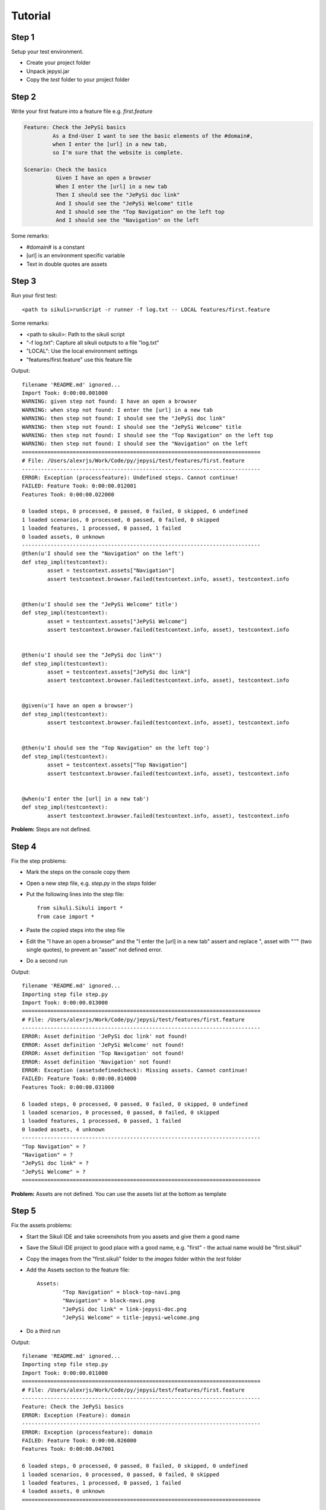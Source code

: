 Tutorial
========

Step 1
~~~~~~
Setup your test environment.

- Create your project folder
- Unpack jepysi.jar
- Copy the `test` folder to your project folder

Step 2
~~~~~~
Write your first feature into a feature file e.g. `first.feature`

.. code-block:: text

	Feature: Check the JePySi basics
		 As a End-User I want to see the basic elements of the #domain#,
		 when I enter the [url] in a new tab,
		 so I'm sure that the website is complete.

	Scenario: Check the basics
		  Given I have an open a browser
		  When I enter the [url] in a new tab
		  Then I should see the "JePySi doc link"
		  And I should see the "JePySi Welcome" title
		  And I should see the "Top Navigation" on the left top
		  And I should see the "Navigation" on the left

Some remarks:

- #domain# is a constant
- [url] is an environment specific variable
- Text in double quotes are assets

Step 3
~~~~~~
Run your first test::

    <path to sikuli>runScript -r runner -f log.txt -- LOCAL features/first.feature

Some remarks:

- <path to sikuli>: Path to the sikuli script
- "-f log.txt": Capture all sikuli outputs to a file "log.txt"
- "LOCAL": Use the local environment settings
- "features/first.feature" use this feature file

Output::

	filename 'README.md' ignored...
	Import Took: 0:00:00.001000
	WARNING: given step not found: I have an open a browser
	WARNING: when step not found: I enter the [url] in a new tab
	WARNING: then step not found: I should see the "JePySi doc link"
	WARNING: then step not found: I should see the "JePySi Welcome" title
	WARNING: then step not found: I should see the "Top Navigation" on the left top
	WARNING: then step not found: I should see the "Navigation" on the left
	===========================================================================
	# File: /Users/alexrjs/Work/Code/py/jepysi/test/features/first.feature
	---------------------------------------------------------------------------
	ERROR: Exception (processfeature): Undefined steps. Cannot continue!
	FAILED: Feature Took: 0:00:00.012001
	Features Took: 0:00:00.022000

	0 loaded steps, 0 processed, 0 passed, 0 failed, 0 skipped, 6 undefined
	1 loaded scenarios, 0 processed, 0 passed, 0 failed, 0 skipped
	1 loaded features, 1 processed, 0 passed, 1 failed
	0 loaded assets, 0 unknown
	---------------------------------------------------------------------------
	@then(u'I should see the "Navigation" on the left')
	def step_impl(testcontext):
		asset = testcontext.assets["Navigation"]
		assert testcontext.browser.failed(testcontext.info, asset), testcontext.info


	@then(u'I should see the "JePySi Welcome" title')
	def step_impl(testcontext):
		asset = testcontext.assets["JePySi Welcome"]
		assert testcontext.browser.failed(testcontext.info, asset), testcontext.info


	@then(u'I should see the "JePySi doc link"')
	def step_impl(testcontext):
		asset = testcontext.assets["JePySi doc link"]
		assert testcontext.browser.failed(testcontext.info, asset), testcontext.info


	@given(u'I have an open a browser')
	def step_impl(testcontext):
		assert testcontext.browser.failed(testcontext.info, asset), testcontext.info


	@then(u'I should see the "Top Navigation" on the left top')
	def step_impl(testcontext):
		asset = testcontext.assets["Top Navigation"]
		assert testcontext.browser.failed(testcontext.info, asset), testcontext.info


	@when(u'I enter the [url] in a new tab')
	def step_impl(testcontext):
		assert testcontext.browser.failed(testcontext.info, asset), testcontext.info


**Problem:** Steps are not defined.

Step 4
~~~~~~
Fix the step problems:

- Mark the steps on the console copy them
- Open a new step file, e.g. `step.py` in the `steps` folder
- Put the following lines into the step file::

	from sikuli.Sikuli import *
	from case import *

- Paste the copied steps into the step file
- Edit the "I have an open a browser" and the "I enter the [url] in a new tab" assert and replace ", asset with "''" (two single quotes), to prevent an "asset" not defined error.
- Do a second run

Output::

	filename 'README.md' ignored...
	Importing step file step.py
	Import Took: 0:00:00.013000
	===========================================================================
	# File: /Users/alexrjs/Work/Code/py/jepysi/test/features/first.feature
	---------------------------------------------------------------------------
	ERROR: Asset definition 'JePySi doc link' not found!
	ERROR: Asset definition 'JePySi Welcome' not found!
	ERROR: Asset definition 'Top Navigation' not found!
	ERROR: Asset definition 'Navigation' not found!
	ERROR: Exception (assetsdefinedcheck): Missing assets. Cannot continue!
	FAILED: Feature Took: 0:00:00.014000
	Features Took: 0:00:00.031000

	6 loaded steps, 0 processed, 0 passed, 0 failed, 0 skipped, 0 undefined
	1 loaded scenarios, 0 processed, 0 passed, 0 failed, 0 skipped
	1 loaded features, 1 processed, 0 passed, 1 failed
	0 loaded assets, 4 unknown
	---------------------------------------------------------------------------
	"Top Navigation" = ?
	"Navigation" = ?
	"JePySi doc link" = ?
	"JePySi Welcome" = ?
	===========================================================================

**Problem:** Assets are not defined. You can use the assets list at the bottom as template

Step 5
~~~~~~
Fix the assets problems:

- Start the Sikuli IDE and take screenshots from you assets and give them a good name
- Save the Sikuli IDE project to good place with a good name, e.g. "first" - the actual name would be "first.sikuli"
- Copy the images from the "first.sikuli" folder to the `images` folder within the `test` folder
- Add the Assets section to the feature file::

	Assets:
		"Top Navigation" = block-top-navi.png
		"Navigation" = block-navi.png
		"JePySi doc link" = link-jepysi-doc.png
		"JePySi Welcome" = title-jepysi-welcome.png

- Do a third run

Output::

	filename 'README.md' ignored...
	Importing step file step.py
	Import Took: 0:00:00.011000
	===========================================================================
	# File: /Users/alexrjs/Work/Code/py/jepysi/test/features/first.feature
	---------------------------------------------------------------------------
	Feature: Check the JePySi basics
	ERROR: Exception (Feature): domain
	---------------------------------------------------------------------------
	ERROR: Exception (processfeature): domain
	FAILED: Feature Took: 0:00:00.026000
	Features Took: 0:00:00.047001

	6 loaded steps, 0 processed, 0 passed, 0 failed, 0 skipped, 0 undefined
	1 loaded scenarios, 0 processed, 0 passed, 0 failed, 0 skipped
	1 loaded features, 1 processed, 0 passed, 1 failed
	4 loaded assets, 0 unknown
	===========================================================================

**Problem:** Constants are not defined.

Step 6
~~~~~~
Fix the constants problems:

- Add the Constant section to the feature file::

	Constants:
		domain = jepysi.arjs.net/docs/

- Do a fourth run

Output::

	filename 'README.md' ignored...
	Importing step file step.py
	Import Took: 0:00:00.013001
	===========================================================================
	# File: /Users/alexrjs/Work/Code/py/jepysi/test/features/first.feature
	---------------------------------------------------------------------------
	Feature: Check the JePySi basics
	         As a End-User I want to see the basic elements of the jepysi.arjs.net/docs/,
	         when I enter the [url] in a new tab,
	         so I'm sure that the website is complete.
	---------------------------------------------------------------------------
	  Check the basics
	    FAILED: Given: I have an open a browser ... failed in 0:00:00.588000
	    Scenario Took: 0:00:00.591000

	FAILED: Feature Took: 0:00:00.620001
	Features Took: 0:00:00.630999

	6 loaded steps, 1 processed, 0 passed, 1 failed, 0 skipped, 0 undefined
	1 loaded scenarios, 1 processed, 0 passed, 1 failed, 0 skipped
	1 loaded features, 1 processed, 0 passed, 1 failed
	4 loaded assets, 0 unknown
	===========================================================================

**Problem:** The **first** failed test.

Step 7
~~~~~~
Fix the run problems:

- Open the steps file and fix the failed test::

	@given(u'I have an open a browser')
	def step_impl(testcontext):
		assert testcontext.browser.open(), testcontext.info

- Do another run

Output::

	filename 'README.md' ignored...
	Importing step file step.py
	Import Took: 0:00:00.009000
	===========================================================================
	# File: /Users/alexrjs/Work/Code/py/jepysi/test/features/first.feature
	---------------------------------------------------------------------------
	Feature: Check the JePySi basics
	         As a End-User I want to see the basic elements of the jepysi.arjs.net/docs/,
	         when I enter the [url] in a new tab,
	         so I'm sure that the website is complete.
	---------------------------------------------------------------------------
	  Check the basics
	    PASSED: Given: I have an open a browser ... passed in 0:00:02.777000
	    ERROR: Exception: When: I enter the [url] in a new tab - LOCAL
	    Scenario Took: 0:00:02.784001

	FAILED: Feature Took: 0:00:02.815000
	Features Took: 0:00:02.823999

	6 loaded steps, 2 processed, 1 passed, 1 failed, 0 skipped, 0 undefined
	1 loaded scenarios, 1 processed, 0 passed, 1 failed, 0 skipped
	1 loaded features, 1 processed, 0 passed, 1 failed
	4 loaded assets, 0 unknown
	===========================================================================

**Problem:** The environment "LOCAL" is not defined.

Step 8
~~~~~~
Fix the environment problems:

- Add the Environment section to the feature file::

	Environments:
		LOCAL	: url = localhost:8090/docs/index.html
		PROD	: url = jepysi.arjs.net/docs/index.html

- The final feature file should look like this now:

	.. code-block:: text

		Assets:
			"Top Navigation" = block-top-navi.png
			"Navigation" = block-navi.png
			"JePySi doc link" = link-jepysi-doc.png
			"JePySi Welcome" = title-jepysi-welcome.png

		Constants:
			domain = jepysi.arjs.net/docs/

		Environments:
			LOCAL	: url = localhost:8090/docs/index.html
			PROD	: url = jepysi.arjs.net/docs/index.html

		Feature: Check the JePySi basics
				 As a End-User I want to see the basic elements of the #domain#,
				 when I enter the [url],
				 so I'm sure that the website is complete.

		Scenario: Check the basics
				  Given I have an open a browser
				  When I enter the [url] in a new tab
				  Then I should see the "JePySi doc link"
				  And I should see the "JePySi Welcome" title
				  And I should see the "Top Navigation" on the left top
				  And I should see the "Navigation" on the left


- Do another run

Output::

	filename 'README.md' ignored...
	Importing step file step.py
	Import Took: 0:00:00.016999
	===========================================================================
	# File: /Users/alexrjs/Work/Code/py/jepysi/test/features/first.feature
	---------------------------------------------------------------------------
	Feature: Check the JePySi basics
	         As a End-User I want to see the basic elements of the jepysi.arjs.net/docs/,
	         when I enter the localhost:8090/docs/index.html in a new tab,
	         so I'm sure that the website is complete.
	---------------------------------------------------------------------------
	  Check the basics
	    PASSED: Given: I have an open a browser ... passed in 0:00:02.701000
	    FAILED: When: I enter the localhost:8090/docs/index.html ... failed in 0:00:00.282000
	    Scenario Took: 0:00:02.997999

	FAILED: Feature Took: 0:00:03.038000
	Features Took: 0:00:03.050000

	6 loaded steps, 2 processed, 1 passed, 1 failed, 0 skipped, 0 undefined
	1 loaded scenarios, 1 processed, 0 passed, 1 failed, 0 skipped
	1 loaded features, 1 processed, 0 passed, 1 failed
	4 loaded assets, 0 unknown
	===========================================================================

**Problem:** Step failed. Ok, lets fix it. And while we on it, we implement the rest, too.

Step 9
~~~~~~
Fix the run problems:

- Open the steps file and fix the failed test::

	@when(u'I enter the [url] in a new tab')
	def step_impl(testcontext):
	    assert testcontext.browser.failed(testcontext.info, ''), testcontext.info

	with:

	@when(u'I enter the [url] in a new tab')
	def step_impl(testcontext):
	    assert testcontext.browser.opentab(), testcontext.info
	    envurl = testcontext.environments[testcontext.environment]["url"]
	    assert testcontext.browser.navigateto(envurl), testcontext.info

- While we on it we fix the rest, so the step file looks like this:

	.. code-block:: python

		from sikuli.Sikuli import *
		from case import *

		@then(u'I should see the "Navigation" on the left')
		def step_impl(testcontext):
		    asset = testcontext.assets["Navigation"]
		    assert testcontext.browser.checkifexists(asset), testcontext.info


		@then(u'I should see the "JePySi Welcome" title')
		def step_impl(testcontext):
		    asset = testcontext.assets["JePySi Welcome"]
		    assert testcontext.browser.checkifexists(asset), testcontext.info


		@then(u'I should see the "JePySi doc link"')
		def step_impl(testcontext):
		    asset = testcontext.assets["JePySi doc link"]
		    assert testcontext.browser.checkifexists(asset), testcontext.info


		@given(u'I have an open a browser')
		def step_impl(testcontext):
		    assert testcontext.browser.open(), testcontext.info


		@then(u'I should see the "Top Navigation" on the left top')
		def step_impl(testcontext):
		    asset = testcontext.assets["Top Navigation"]
		    assert testcontext.browser.checkifexists(asset), testcontext.info


		@when(u'I enter the [url] in a new tab')
		def step_impl(testcontext):
		    assert testcontext.browser.opentab(), testcontext.info
		    envurl = testcontext.environments[testcontext.environment]["url"]
		    assert testcontext.browser.navigateto(envurl), testcontext.info
		    assert testcontext.browser.enterkey(Key.ENTER), testcontext.info

- Do another run

Output::

	filename 'README.md' ignored...
	Importing step file step.py
	Import Took: 0:00:00.011999
	===========================================================================
	# File: /Users/alexrjs/Work/Code/py/jepysi/test/features/first.feature
	---------------------------------------------------------------------------
	Feature: Check the JePySi basics
	         As a End-User I want to see the basic elements of the jepysi.arjs.net/docs/,
	         when I enter the localhost:8090/docs/index.html,
	         so I'm sure that the website is complete.
	---------------------------------------------------------------------------
	  Check the basics
	    PASSED: Given: I have an open a browser ... passed in 0:00:02.728001
	    PASSED: When: I enter the localhost:8090/docs/index.html in a new tab ... passed in 0:00:02.808001
	    PASSED: Then: I should see the "JePySi doc link" ... passed in 0:00:06.715001
	    PASSED: Then: I should see the "JePySi Welcome" title ... passed in 0:00:01.441000
	    PASSED: Then: I should see the "Top Navigation" on the left top ... passed in 0:00:01.542001
	    PASSED: Then: I should see the "Navigation" on the left ... passed in 0:00:01.434000
	    Scenario Took: 0:00:16.680001

	PASSED: Feature Took: 0:00:16.714000
	Features Took: 0:00:16.723999

	6 loaded steps, 6 processed, 6 passed, 0 failed, 0 skipped, 0 undefined
	1 loaded scenarios, 1 processed, 1 passed, 0 failed, 0 skipped
	1 loaded features, 1 processed, 1 passed, 0 failed
	4 loaded assets, 0 unknown
	===========================================================================

**Congrats:** You've successfully created and run your first "JePySi" test.

Step 10
~~~~~~~
Some remarks:

- Of course you can combine the steps. In fact when you get more experience, you certainly will do steps right away to avoid unneccessary runs

- If you do more feature files, you'll see there is a lot of dublication involved, so you should start using the simple inheritance system. E.g. put stuff into "_" feature files and use special scenarios like "Setup", "Cleanup", "After" and "Before". See the "JePySi" sample to see these features in action and how to use them

- Group feature files which belong together into folders

- In case you encounter different rendering, use the "OR" feature in the Assets definition; See "JePySi" example for the usage

- Start using Jenkins as CI System and use JePySi within Jenkins together with VMs, if you can

- Check out the "logs" and "reports" folder for their information, to see how you can use them

- If you have questions or feedback, get in touch with me at info(at)arjs.net



Have fun...